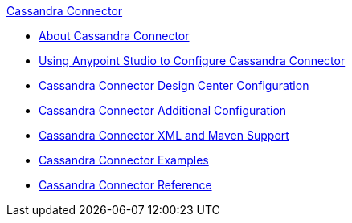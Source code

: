 .xref:index.adoc[Cassandra Connector]
* xref:index.adoc[About Cassandra Connector]
* xref:cassandra-connector-studio.adoc[Using Anypoint Studio to Configure Cassandra Connector]
* xref:cassandra-connector-design-center.adoc[Cassandra Connector Design Center Configuration]
* xref:cassandra-connector-config-topics.adoc[Cassandra Connector Additional Configuration]
* xref:cassandra-connector-xml-maven.adoc[Cassandra Connector XML and Maven Support]
* xref:cassandra-connector-examples.adoc[Cassandra Connector Examples]
* xref:cassandra-connector-reference.adoc[Cassandra Connector Reference]
